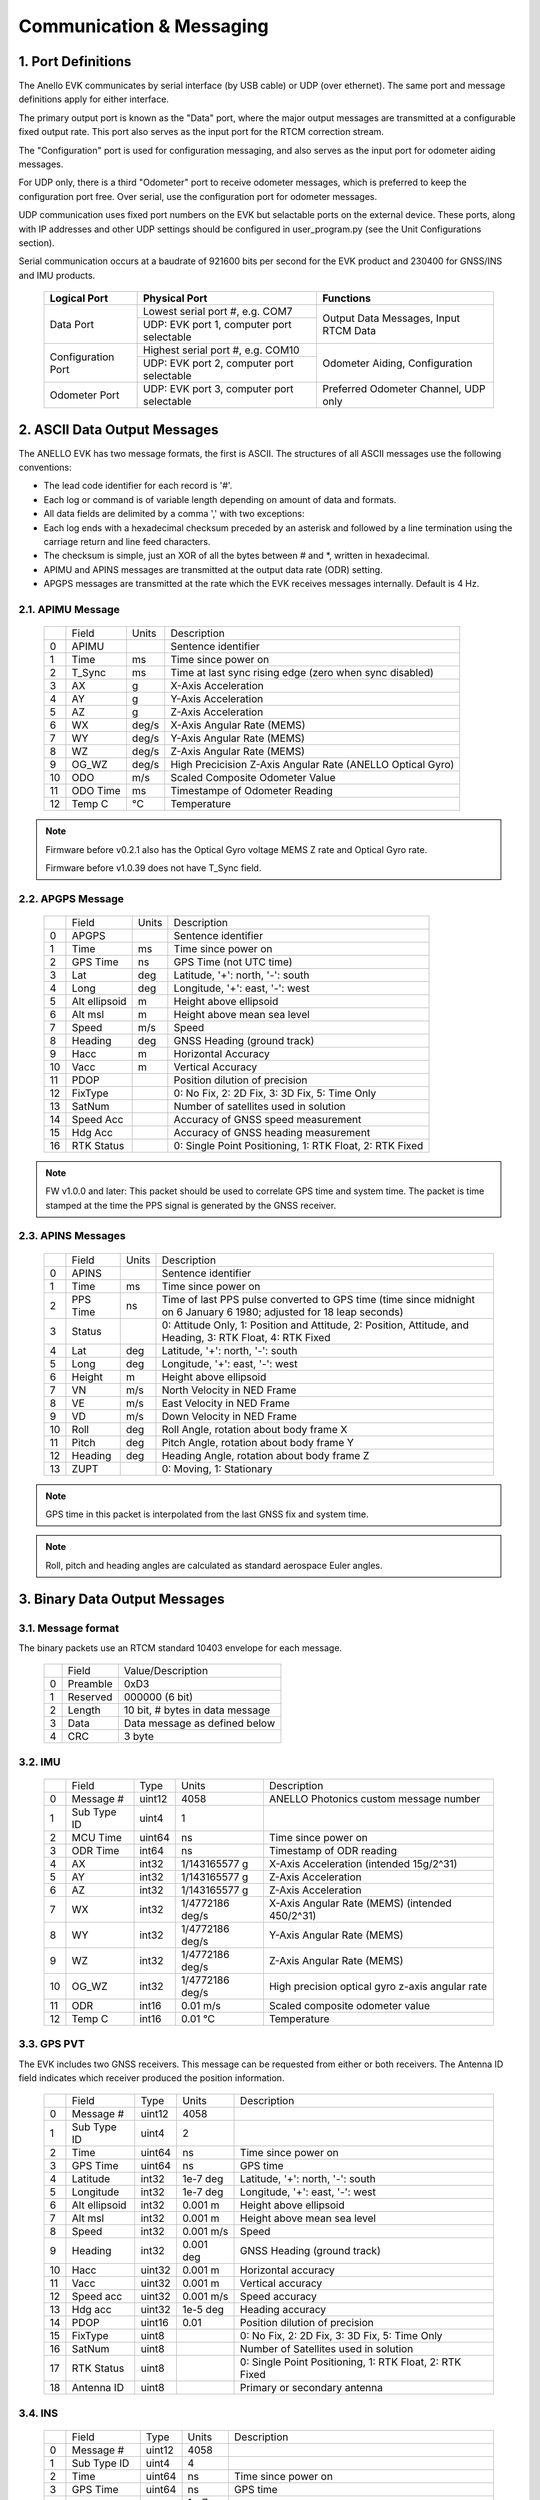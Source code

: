 Communication & Messaging
===========================

1.  Port Definitions
---------------------

The Anello EVK communicates by serial interface (by USB cable) or UDP (over ethernet). The same port and message definitions apply for either interface.

The primary output port is known as the "Data" port, where the major output messages are transmitted at a configurable fixed output rate.
This port also serves as the input port for the RTCM correction stream.

The "Configuration" port is used for configuration messaging, and also serves as the input port for odometer aiding messages.

For UDP only, there is a third "Odometer" port to receive odometer messages, which is preferred to keep the configuration port free.
Over serial, use the configuration port for odometer messages.

UDP communication uses fixed port numbers on the EVK but selactable ports on the external device.
These ports, along with IP addresses and other UDP settings should be configured in user_program.py (see the Unit Configurations section).

Serial communication occurs at a baudrate of 921600 bits per second for the EVK product and 230400 for GNSS/INS and IMU products.

    +--------------------+------------------------------------------+---------------------------------------+
    | **Logical Port**   |  **Physical Port**                       |  **Functions**                        |
    +--------------------+------------------------------------------+---------------------------------------+
    | Data Port          | Lowest serial port #, e.g. COM7          | Output Data Messages, Input RTCM Data |
    |                    +------------------------------------------+                                       |
    |                    | UDP: EVK port 1, computer port selectable|                                       |
    +--------------------+------------------------------------------+---------------------------------------+
    | Configuration Port | Highest serial port #, e.g. COM10        | Odometer Aiding, Configuration        |
    |                    +------------------------------------------+                                       |
    |                    | UDP: EVK port 2, computer port selectable|                                       |
    +--------------------+------------------------------------------+---------------------------------------+
    | Odometer Port      | UDP: EVK port 3, computer port selectable| Preferred Odometer Channel, UDP only  |
    +--------------------+------------------------------------------+---------------------------------------+
     

2.  ASCII Data Output Messages
-------------------------------

The ANELLO EVK has two message formats, the first is ASCII. The structures of all ASCII messages use the 
following conventions:

-	The lead code identifier for each record is '#'.
-	Each log or command is of variable length depending on amount of data and formats.
-	All data fields are delimited by a comma ',' with two exceptions:
- Each log ends with a hexadecimal checksum preceded by an asterisk and followed by a line termination using the carriage return and line feed characters.  
- The checksum is simple, just an XOR of all the bytes between # and \*, written in hexadecimal.
- APIMU and APINS messages are transmitted at the output data rate (ODR) setting. 
- APGPS messages are transmitted at the rate which the EVK receives messages internally. Default is 4 Hz. 


2.1. APIMU Message
~~~~~~~~~~~~~~~~~~~~~~~~~~~~~~~~~~

  +---+------------+-----------+-----------------------------------------------------------------------+
  |   | Field      |  Units    |  Description                                                          |
  +---+------------+-----------+-----------------------------------------------------------------------+
  | 0 | APIMU      |           |  Sentence identifier                                                  |
  +---+------------+-----------+-----------------------------------------------------------------------+
  | 1 | Time       |  ms       |  Time since power on                                                  |
  +---+------------+-----------+-----------------------------------------------------------------------+
  | 2 | T_Sync     |  ms       |  Time at last sync rising edge (zero when sync disabled)              |
  +---+------------+-----------+-----------------------------------------------------------------------+
  | 3 | AX         |  g        |  X-Axis Acceleration                                                  |
  +---+------------+-----------+-----------------------------------------------------------------------+
  | 4 | AY         |  g        |  Y-Axis Acceleration                                                  |
  +---+------------+-----------+-----------------------------------------------------------------------+
  | 5 | AZ         |  g        |  Z-Axis Acceleration                                                  |
  +---+------------+-----------+-----------------------------------------------------------------------+
  | 6 | WX         |  deg/s    |  X-Axis Angular Rate (MEMS)                                           |
  +---+------------+-----------+-----------------------------------------------------------------------+
  | 7 | WY         |  deg/s    |  Y-Axis Angular Rate (MEMS)                                           |
  +---+------------+-----------+-----------------------------------------------------------------------+
  | 8 | WZ         |  deg/s    |  Z-Axis Angular Rate (MEMS)                                           |
  +---+------------+-----------+-----------------------------------------------------------------------+
  | 9 | OG_WZ      |  deg/s    |  High Precicision Z-Axis Angular Rate (ANELLO Optical Gyro)           |
  +---+------------+-----------+-----------------------------------------------------------------------+
  | 10| ODO        |  m/s      |  Scaled Composite Odometer Value                                      |
  +---+------------+-----------+-----------------------------------------------------------------------+
  | 11| ODO Time   |  ms       |  Timestampe of Odometer Reading                                       |
  +---+------------+-----------+-----------------------------------------------------------------------+
  | 12| Temp C     |  °C       |  Temperature                                                          |
  +---+------------+-----------+-----------------------------------------------------------------------+
  
.. note:: 
  Firmware before v0.2.1 also has the Optical Gyro voltage MEMS Z rate and Optical Gyro rate.

  Firmware before v1.0.39 does not have T_Sync field.


2.2. APGPS Message
~~~~~~~~~~~~~~~~~~~~~~~~~~~~~~~~~~

  +---+---------------+-----------+-----------------------------------------------------------------------+
  |   | Field         |  Units    |  Description                                                          |
  +---+---------------+-----------+-----------------------------------------------------------------------+
  | 0 | APGPS         |           |  Sentence identifier                                                  |
  +---+---------------+-----------+-----------------------------------------------------------------------+
  | 1 | Time          |  ms       |  Time since power on                                                  |
  +---+---------------+-----------+-----------------------------------------------------------------------+
  | 2 | GPS Time      |  ns       |  GPS Time (not UTC time)                                              |
  +---+---------------+-----------+-----------------------------------------------------------------------+
  | 3 | Lat           |  deg      |  Latitude, '+': north, '-': south                                     |
  +---+---------------+-----------+-----------------------------------------------------------------------+
  | 4 | Long          |  deg      |  Longitude, '+': east, '-': west                                      |
  +---+---------------+-----------+-----------------------------------------------------------------------+
  | 5 | Alt ellipsoid |  m        |  Height above ellipsoid                                               |
  +---+---------------+-----------+-----------------------------------------------------------------------+
  | 6 | Alt msl       |  m        |  Height above mean sea level                                          |
  +---+---------------+-----------+-----------------------------------------------------------------------+
  | 7 | Speed         |  m/s      |  Speed                                                                |
  +---+---------------+-----------+-----------------------------------------------------------------------+
  | 8 | Heading       |  deg      |  GNSS Heading (ground track)                                          |
  +---+---------------+-----------+-----------------------------------------------------------------------+
  | 9 | Hacc          |  m        |  Horizontal Accuracy                                                  |
  +---+---------------+-----------+-----------------------------------------------------------------------+
  | 10| Vacc          |  m        |  Vertical Accuracy                                                    |
  +---+---------------+-----------+-----------------------------------------------------------------------+
  | 11| PDOP          |           |  Position dilution of precision                                       |
  +---+---------------+-----------+-----------------------------------------------------------------------+
  | 12| FixType       |           |  0: No Fix, 2: 2D Fix, 3: 3D Fix, 5: Time Only                        |
  +---+---------------+-----------+-----------------------------------------------------------------------+
  | 13| SatNum        |           |  Number of satellites used in solution                                |
  +---+---------------+-----------+-----------------------------------------------------------------------+
  | 14| Speed Acc     |           |  Accuracy of GNSS speed measurement                                   |
  +---+---------------+-----------+-----------------------------------------------------------------------+
  | 15| Hdg Acc       |           |  Accuracy of GNSS heading measurement                                 |
  +---+---------------+-----------+-----------------------------------------------------------------------+
  | 16| RTK Status    |           |  0: Single Point Positioning, 1: RTK Float, 2: RTK Fixed              |
  +---+---------------+-----------+-----------------------------------------------------------------------+

.. note:: FW v1.0.0 and later: This packet should be used to correlate GPS time and system time. The packet is time stamped at the time the PPS signal is generated by the GNSS receiver.


2.3. APINS Messages
~~~~~~~~~~~~~~~~~~~~~~~~~~~~~~~~~~~~~~~~~

  +---+------------+-----------+-------------------------------------------------------------------------------------------------------------------------+
  |   | Field      |  Units    |  Description                                                                                                            |
  +---+------------+-----------+-------------------------------------------------------------------------------------------------------------------------+
  | 0 | APINS      |           |  Sentence identifier                                                                                                    |
  +---+------------+-----------+-------------------------------------------------------------------------------------------------------------------------+
  | 1 | Time       |  ms       |  Time since power on                                                                                                    |
  +---+------------+-----------+-------------------------------------------------------------------------------------------------------------------------+
  | 2 | PPS Time   |  ns       |  Time of last PPS pulse converted to GPS time (time since midnight on 6 January 6 1980; adjusted for 18 leap seconds)   |
  +---+------------+-----------+-------------------------------------------------------------------------------------------------------------------------+
  | 3 | Status     |           |  0: Attitude Only, 1: Position and Attitude, 2: Position, Attitude, and Heading, 3: RTK Float, 4: RTK Fixed             |
  +---+------------+-----------+-------------------------------------------------------------------------------------------------------------------------+
  | 4 | Lat        |  deg      |  Latitude, '+': north, '-': south                                                                                       |
  +---+------------+-----------+-------------------------------------------------------------------------------------------------------------------------+
  | 5 | Long       |  deg      |  Longitude, '+': east, '-': west                                                                                        |
  +---+------------+-----------+-------------------------------------------------------------------------------------------------------------------------+
  | 6 | Height     |  m        |  Height above ellipsoid                                                                                                 |
  +---+------------+-----------+-------------------------------------------------------------------------------------------------------------------------+
  | 7 | VN         |  m/s      |  North Velocity in NED Frame                                                                                            |
  +---+------------+-----------+-------------------------------------------------------------------------------------------------------------------------+
  | 8 | VE         |  m/s      |  East Velocity in NED Frame                                                                                             |
  +---+------------+-----------+-------------------------------------------------------------------------------------------------------------------------+
  | 9 | VD         |  m/s      |  Down Velocity in NED Frame                                                                                             |
  +---+------------+-----------+-------------------------------------------------------------------------------------------------------------------------+
  | 10| Roll       |  deg      |  Roll Angle, rotation about body frame X                                                                                |
  +---+------------+-----------+-------------------------------------------------------------------------------------------------------------------------+
  | 11| Pitch      |  deg      |  Pitch Angle, rotation about body frame Y                                                                               |
  +---+------------+-----------+-------------------------------------------------------------------------------------------------------------------------+
  | 12| Heading    |  deg      |  Heading Angle, rotation about body frame Z                                                                             |
  +---+------------+-----------+-------------------------------------------------------------------------------------------------------------------------+
  | 13| ZUPT       |           |  0: Moving, 1: Stationary                                                                                               |
  +---+------------+-----------+-------------------------------------------------------------------------------------------------------------------------+

.. note:: GPS time in this packet is interpolated from the last GNSS fix and system time. 

.. note:: Roll, pitch and heading angles are calculated as standard aerospace Euler angles.


3.  Binary Data Output Messages
----------------------------------

3.1. Message format
~~~~~~~~~~~~~~~~~~~~~~~~~~~~~~~~~~

The binary packets use an RTCM standard 10403 envelope for each message. 

  +---+-----------+--------------------------------------------------------------+
  |   | Field     |  Value/Description                                           |
  +---+-----------+--------------------------------------------------------------+
  | 0 | Preamble  |  0xD3                                                        |
  +---+-----------+--------------------------------------------------------------+
  | 1 | Reserved  |  000000 (6 bit)                                              |
  +---+-----------+--------------------------------------------------------------+
  | 2 | Length    |  10 bit, # bytes in data message                             |
  +---+-----------+--------------------------------------------------------------+
  | 3 | Data      |  Data message as defined below                               |
  +---+-----------+--------------------------------------------------------------+
  | 4 | CRC       |  3 byte                                                      |
  +---+-----------+--------------------------------------------------------------+


3.2. IMU
~~~~~~~~~~~~~~~~~~~~~~~~~~~~~~~~~~

  +---+-------------+----------+------------------+----------------------------------------------------+
  |   | Field       |  Type    |  Units           |  Description                                       |
  +---+-------------+----------+------------------+----------------------------------------------------+
  | 0 | Message #   |  uint12  |  4058            |  ANELLO Photonics custom message number            |
  +---+-------------+----------+------------------+----------------------------------------------------+
  | 1 | Sub Type ID |  uint4   |  1               |                                                    |
  +---+-------------+----------+------------------+----------------------------------------------------+
  | 2 | MCU Time    |  uint64  |  ns              |  Time since power on                               |
  +---+-------------+----------+------------------+----------------------------------------------------+
  | 3 | ODR Time    |  int64   |  ns              |  Timestamp of ODR reading                          |
  +---+-------------+----------+------------------+----------------------------------------------------+
  | 4 | AX          |  int32   |  1/143165577 g   |  X-Axis Acceleration (intended 15g/2^31)           |
  +---+-------------+----------+------------------+----------------------------------------------------+
  | 5 | AY          |  int32   |  1/143165577 g   |  Z-Axis Acceleration                               |
  +---+-------------+----------+------------------+----------------------------------------------------+
  | 6 | AZ          |  int32   |  1/143165577 g   |  Z-Axis Acceleration                               |
  +---+-------------+----------+------------------+----------------------------------------------------+
  | 7 | WX          |  int32   |  1/4772186 deg/s |  X-Axis Angular Rate (MEMS) (intended 450/2^31)    |
  +---+-------------+----------+------------------+----------------------------------------------------+
  | 8 | WY          |  int32   |  1/4772186 deg/s |  Y-Axis Angular Rate (MEMS)                        |
  +---+-------------+----------+------------------+----------------------------------------------------+
  | 9 | WZ          |  int32   |  1/4772186 deg/s |  Z-Axis Angular Rate (MEMS)                        |
  +---+-------------+----------+------------------+----------------------------------------------------+
  | 10| OG_WZ       |  int32   |  1/4772186 deg/s |  High precision optical gyro z-axis angular rate   |
  +---+-------------+----------+------------------+----------------------------------------------------+
  | 11| ODR         |  int16   |  0.01 m/s        |  Scaled composite odometer value                   |
  +---+-------------+----------+------------------+----------------------------------------------------+
  | 12| Temp C      |  int16   |  0.01 °C         |  Temperature                                       |
  +---+-------------+----------+------------------+----------------------------------------------------+


3.3. GPS PVT
~~~~~~~~~~~~~~~~~~~~~~~~~~~~~~~~~~

The EVK includes two GNSS receivers. This message can be requested from either or both receivers. 
The Antenna ID field indicates which receiver produced the position information. 

  +---+---------------+----------+------------+----------------------------------------------------------+
  |   | Field         |  Type    |  Units     |  Description                                             |
  +---+---------------+----------+------------+----------------------------------------------------------+
  | 0 | Message #     |  uint12  |  4058      |                                                          |
  +---+---------------+----------+------------+----------------------------------------------------------+
  | 1 | Sub Type ID   |  uint4   |  2         |                                                          |
  +---+---------------+----------+------------+----------------------------------------------------------+
  | 2 | Time          |  uint64  |  ns        |  Time since power on                                     |
  +---+---------------+----------+------------+----------------------------------------------------------+
  | 3 | GPS Time      |  uint64  |  ns        |  GPS time                                                |
  +---+---------------+----------+------------+----------------------------------------------------------+
  | 4 | Latitude      |  int32   |  1e-7 deg  |  Latitude, '+': north, '-': south                        |
  +---+---------------+----------+------------+----------------------------------------------------------+
  | 5 | Longitude     |  int32   |  1e-7 deg  |  Longitude, '+': east, '-': west                         |
  +---+---------------+----------+------------+----------------------------------------------------------+
  | 6 | Alt ellipsoid |  int32   |  0.001 m   |  Height above ellipsoid                                  |
  +---+---------------+----------+------------+----------------------------------------------------------+
  | 7 | Alt msl       |  int32   |  0.001 m   |  Height above mean sea level                             |
  +---+---------------+----------+------------+----------------------------------------------------------+
  | 8 | Speed         |  int32   |  0.001 m/s |  Speed                                                   |
  +---+---------------+----------+------------+----------------------------------------------------------+
  | 9 | Heading       |  int32   |  0.001 deg |  GNSS Heading (ground track)                             |
  +---+---------------+----------+------------+----------------------------------------------------------+
  | 10| Hacc          |  uint32  |  0.001 m   |  Horizontal accuracy                                     |
  +---+---------------+----------+------------+----------------------------------------------------------+
  | 11| Vacc          |  uint32  |  0.001 m   |  Vertical accuracy                                       |
  +---+---------------+----------+------------+----------------------------------------------------------+
  | 12| Speed acc     |  uint32  |  0.001 m/s |  Speed accuracy                                          |
  +---+---------------+----------+------------+----------------------------------------------------------+
  | 13| Hdg acc       |  uint32  |  1e-5 deg  |  Heading accuracy                                        |
  +---+---------------+----------+------------+----------------------------------------------------------+
  | 14| PDOP          |  uint16  |  0.01      |  Position dilution of precision                          |
  +---+---------------+----------+------------+----------------------------------------------------------+
  | 15| FixType       |  uint8   |            |  0: No Fix, 2: 2D Fix, 3: 3D Fix, 5: Time Only           |
  +---+---------------+----------+------------+----------------------------------------------------------+
  | 16| SatNum        |  uint8   |            |  Number of Satellites used in solution                   |
  +---+---------------+----------+------------+----------------------------------------------------------+
  | 17| RTK Status    |  uint8   |            |  0: Single Point Positioning, 1: RTK Float, 2: RTK Fixed |
  +---+---------------+----------+------------+----------------------------------------------------------+
  | 18| Antenna ID    |  uint8   |            |  Primary or secondary antenna                            |
  +---+---------------+----------+------------+----------------------------------------------------------+


3.4. INS
~~~~~~~~~~~~~~~~~~~~~~~~~~~~~~~~~~

  +---+---------------+----------+------------+-------------------------------------------------------------------------------------------------------------+
  |   | Field         |  Type    |  Units     |  Description                                                                                                |
  +---+---------------+----------+------------+-------------------------------------------------------------------------------------------------------------+
  | 0 | Message #     |  uint12  |  4058      |                                                                                                             |
  +---+---------------+----------+------------+-------------------------------------------------------------------------------------------------------------+
  | 1 | Sub Type ID   |  uint4   |  4         |                                                                                                             |
  +---+---------------+----------+------------+-------------------------------------------------------------------------------------------------------------+
  | 2 | Time          |  uint64  |  ns        |  Time since power on                                                                                        |
  +---+---------------+----------+------------+-------------------------------------------------------------------------------------------------------------+
  | 3 | GPS Time      |  uint64  |  ns        |  GPS time                                                                                                   |
  +---+---------------+----------+------------+-------------------------------------------------------------------------------------------------------------+
  | 4 | Latitude      |  int32   |  1e-7 deg  |  Latitude, '+': north, '-': south                                                                           |
  +---+---------------+----------+------------+-------------------------------------------------------------------------------------------------------------+
  | 5 | Longitude     |  int32   |  1e-7 deg  |  Longitude, '+': east, '-': west                                                                            |
  +---+---------------+----------+------------+-------------------------------------------------------------------------------------------------------------+
  | 6 | Alt ellipsoid |  int32   |  0.001 m   |  Height above ellipsoid                                                                                     |
  +---+---------------+----------+------------+-------------------------------------------------------------------------------------------------------------+
  | 7 | VN            |  int32   |  0.001 m/s |  North Velocity in NED Frame                                                                                |
  +---+---------------+----------+------------+-------------------------------------------------------------------------------------------------------------+
  | 8 | VE            |  int32   |  0.001 m/s |  East Velocity in NED Frame                                                                                 |
  +---+---------------+----------+------------+-------------------------------------------------------------------------------------------------------------+
  | 9 | VD            |  int32   |  0.001 m/s |  Down Velocity in NED Frame                                                                                 |
  +---+---------------+----------+------------+-------------------------------------------------------------------------------------------------------------+
  | 10| Roll          |  int32   |  1e-5 deg  |  Roll Angle, rotation about body frame X                                                                    |
  +---+---------------+----------+------------+-------------------------------------------------------------------------------------------------------------+
  | 11| Pitch         |  int32   |  1e-5 deg  |  Pitch Angle, rotation about body frame Y                                                                   |
  +---+---------------+----------+------------+-------------------------------------------------------------------------------------------------------------+
  | 12| Heading/yaw   |  int32   |  1e-5 deg  |  Heading Angle, rotation about body frame Z                                                                 |
  +---+---------------+----------+------------+-------------------------------------------------------------------------------------------------------------+
  | 13| ZUPT          |  uint8   |            |  0: Moving, 1: Stationary                                                                                   |
  +---+---------------+----------+------------+-------------------------------------------------------------------------------------------------------------+
  | 14| Status        |  uint8   |            |  0: Attitude Only, 1: Position and Attitude, 2: Position, Attitude, and Heading, 3: RTK Float, 4: RTK Fixed |
  +---+---------------+----------+------------+-------------------------------------------------------------------------------------------------------------+
  

4.  EVK Input Messages
-----------------------------

4.1. APODO Message
~~~~~~~~~~~~~~~~~~~~~~~~~~~~~~~~~~

The configuration port accepts an odometer aiding message which can convey a direction and a speed. Direction may come from transmission position (reverse, drive) 
or from a signed value of the speed. A negative value indicates reverse (motion in the direction 180 degrees from the vehicle heading); a positive value indicates 
forward (motion in the direction of the vehicle heading). The direction field is optional - if no direction is indicated, the direction is assumed to be forward.   

Direction can also be input without a speed. This can be useful when there is no odometer input available, but transmission position is available. This allows the system to 
distinguish between reverse movement and rotating the vehicle 180 degrees before moving. 

When an #APODO is received with a reverse direction indication, the unit will assume the vehicle is in reverse until a packet is received with a forward direction. 
The odometer input unit is user configurable to m/s, mile/h, km/h, f/s. 

**#APODO,<speed>*checksum**

  +---+------------+-----------+--------------------------------------------------------------+
  |   | Field      |  Units    |  Description                                                 |
  +---+------------+-----------+--------------------------------------------------------------+
  | 0 | APODO      |           |  Sentence identifier                                         |
  +---+------------+-----------+--------------------------------------------------------------+
  | 1 | <dir>      |           |  '-': reverse, '+': forward                                  |
  +---+------------+-----------+--------------------------------------------------------------+
  | 2 | <speed>    |  <config> |  Speed is a floating point value expressed in ASCII          |
  +---+------------+-----------+--------------------------------------------------------------+

Examples: 
#APODO, -,24*CS 
#APODO, -24*CS 
#APODO, -,-24*CS 
These would all be interpreted as moving in reverse with a speed of 24. 


4.2.  APCFG Messages
~~~~~~~~~~~~~~~~~~~~~~~~~~~~~~~~~~

The easiest way to configure the EVK is with the ANELLO Python Program, which saves all changes to non-volatile flash memory. 
To do this, see `Unit Configurations <https://docs-a1.readthedocs.io/en/latest/unit_configuration.html>`_.

Alternatively, the EVK can be dynamically configured using the APCFG message. The protocol allows for both temporary (RAM) and permanent setting (FLASH) of configuration parameters.

**#APCFG,<r/w/R/W>,<param>,<value1>,..,<valueN>*checksum**

  +---+------------+-----------------------------------------------------------------------+
  |   | Field      |  Description                                                          |
  +---+------------+-----------------------------------------------------------------------+
  | 0 | APCFG      |  Sentence identifier                                                  |
  +---+------------+-----------------------------------------------------------------------+
  | 1 |<read/write>|  'r': read  RAM, 'w': write RAM, 'R': read FLASH, 'W': write FLASH    |
  +---+------------+-----------------------------------------------------------------------+
  | 2 | <param>    |  Configuration parameter (APCFG code)                                 |
  +---+------------+-----------------------------------------------------------------------+
  | 3 | <value>    |  Configuration value, expressed in ASCII                              |
  +---+------------+-----------------------------------------------------------------------+

For more details on configuration parameters and values, see `Unit Configurations <https://docs-a1.readthedocs.io/en/latest/unit_configuration.html>`_.


4.3.  RTCM Data Input 
~~~~~~~~~~~~~~~~~~~~~~~~~~~~~~~~~~

Standard RTCM messages are forwarded to the ANELLO EVK to enable the GNSS receivers to reach RTK precision. 
The EVK receives standard RTCM3.3 in MSM format, including MSM4, MSM5, and MSM7 messages. The 
ANELLO Python Program provides an NTRIP client which can connect to a standard NTRIP network and forward the
received RTCM messages into the EVK.